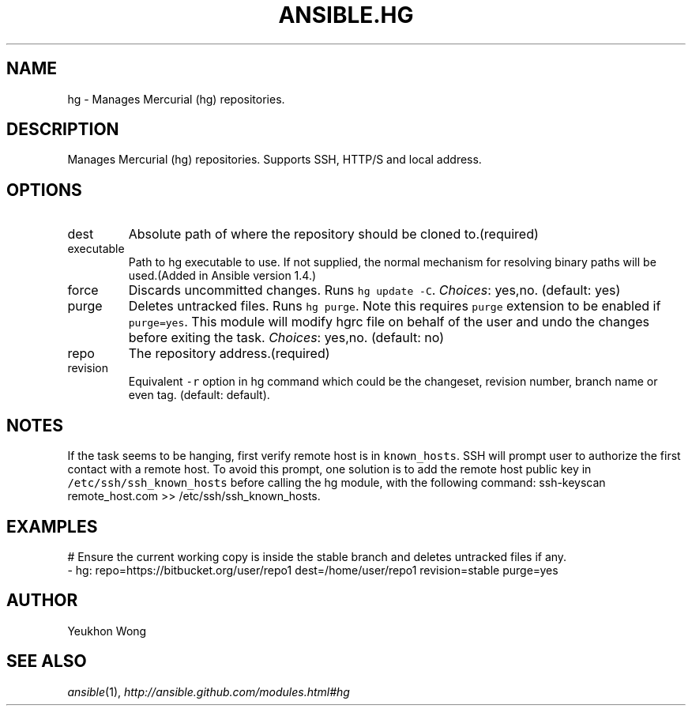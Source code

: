 .TH ANSIBLE.HG 3 "2013-12-18" "1.4.2" "ANSIBLE MODULES"
.\" generated from library/source_control/hg
.SH NAME
hg \- Manages Mercurial (hg) repositories.
.\" ------ DESCRIPTION
.SH DESCRIPTION
.PP
Manages Mercurial (hg) repositories. Supports SSH, HTTP/S and local address. 
.\" ------ OPTIONS
.\"
.\"
.SH OPTIONS
   
.IP dest
Absolute path of where the repository should be cloned to.(required)   
.IP executable
Path to hg executable to use. If not supplied, the normal mechanism for resolving binary paths will be used.(Added in Ansible version 1.4.)
   
.IP force
Discards uncommitted changes. Runs \fChg update -C\fR.
.IR Choices :
yes,no. (default: yes)   
.IP purge
Deletes untracked files. Runs \fChg purge\fR. Note this requires \fCpurge\fR extension to be enabled if \fCpurge=yes\fR. This module will modify hgrc file on behalf of the user and undo the changes before exiting the task.
.IR Choices :
yes,no. (default: no)   
.IP repo
The repository address.(required)   
.IP revision
Equivalent \fC-r\fR option in hg command which could be the changeset, revision number, branch name or even tag. (default: default).\"
.\"
.\" ------ NOTES
.SH NOTES
.PP
If the task seems to be hanging, first verify remote host is in \fCknown_hosts\fR. SSH will prompt user to authorize the first contact with a remote host.  To avoid this prompt, one solution is to add the remote host public key in \fC/etc/ssh/ssh_known_hosts\fR before calling the hg module, with the following command: ssh-keyscan remote_host.com >> /etc/ssh/ssh_known_hosts. 
.\"
.\"
.\" ------ EXAMPLES
.\" ------ PLAINEXAMPLES
.SH EXAMPLES
.nf
# Ensure the current working copy is inside the stable branch and deletes untracked files if any.
- hg: repo=https://bitbucket.org/user/repo1 dest=/home/user/repo1 revision=stable purge=yes

.fi

.\" ------- AUTHOR
.SH AUTHOR
Yeukhon Wong
.SH SEE ALSO
.IR ansible (1),
.I http://ansible.github.com/modules.html#hg